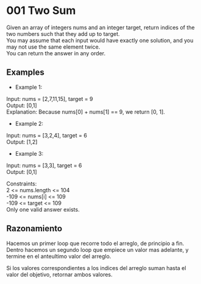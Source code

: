 #+OPTIONS: \n:t

* 001 Two Sum

Given an array of integers nums and an integer target, return indices of the two numbers such that they add up to target.
You may assume that each input would have exactly one solution, and you may not use the same element twice.
You can return the answer in any order.

** Examples

+ Example 1:
Input: nums = [2,7,11,15], target = 9
Output: [0,1]
Explanation: Because nums[0] + nums[1] == 9, we return [0, 1].


+ Example 2:
Input: nums = [3,2,4], target = 6
Output: [1,2]

+ Example 3:

Input: nums = [3,3], target = 6
Output: [0,1]

Constraints:
2 <= nums.length <= 104
-109 <= nums[i] <= 109
-109 <= target <= 109
Only one valid answer exists.

** Razonamiento

Hacemos un primer loop que recorre todo el arreglo, de principio a fin.
Dentro hacemos un segundo loop que empiece un valor mas adelante, y termine en el anteultimo valor del arreglo.

Si los valores correspondientes a los indices del arreglo suman hasta el valor del objetivo, retornar ambos valores.
